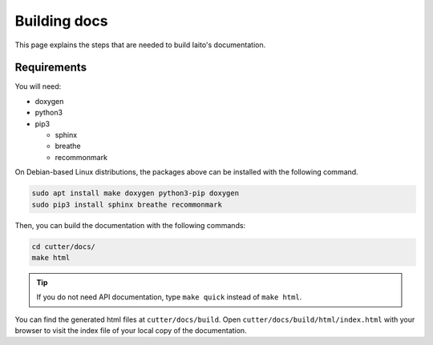 Building docs
=======================

This page explains the steps that are needed to build Iaito's documentation.

Requirements
------------

You will need:

* doxygen
* python3
* pip3

  * sphinx
  * breathe
  * recommonmark

On Debian-based Linux distributions, the packages above can be installed with the following command.

.. code:: sh

   sudo apt install make doxygen python3-pip doxygen
   sudo pip3 install sphinx breathe recommonmark

Then, you can build the documentation with the following commands:

.. code:: sh

   cd cutter/docs/
   make html

.. tip::

   If you do not need API documentation, type ``make quick`` instead of ``make html``.
   
You can find the generated html files at ``cutter/docs/build``. Open ``cutter/docs/build/html/index.html`` with your browser to visit the index file of your local copy of the documentation.
